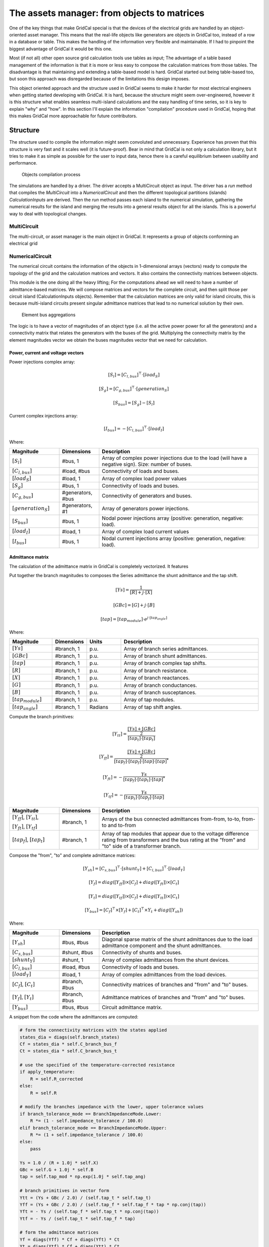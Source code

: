 The assets manager: from objects to matrices
============================================

One of the key things that make GridCal special is that the devices
of the electrical grids are handled by an object-oriented asset manager.
This means that the real-life objects like generators are objects in GridCal
too, instead of a row in a database or table. This makes the handling of the
information very flexible and maintainable. If I had to pinpoint the biggest
advantage of GridCal it would be this one.

Most (if not all) other open source grid calculation tools use tables as input;
The advantage of a table based management of the information is that it is
more or less easy to compose the calculation matrices from those tables.
The disadvantage is that maintaining and extending a table-based model is
hard. GridCal started out being table-based too, but soon this approach
was disregarded because of the limitations this design imposes.

This object oriented approach and the structure used in GridCal seems to make
it harder for most electrical engineers when getting started developing with GridCal.
It is hard, because the structure might seem over-engineered, however it is 
this structure what enables seamless multi-island calculations and the
easy handling of time series, so it is key to explain "why" and "how".
In this section I'll explain the information "compilation" procedure used in 
GridCal, hoping that this makes GridCal more approachable for future 
contributors.

Structure
---------

The structure used to compile the information might seem convoluted and 
unnecessary. Experience has proven that this structure is very fast and it 
scales well (it is future-proof). 
Bear in mind that GridCal is not only a calculation library, but
it tries to make it as simple as possible for the user to input data, hence 
there is a careful equilibrium between usability and performance.

.. figure:: ../figures/CompilationProcess.png
    :alt: Compilation process
    :width: 1004px
    :height: 562px
    :scale: 70%

    Objects compilation process

The simulations are handled by a driver. The driver accepts a MultiCircuit object as input.
The driver has a `run` method that compiles the `MultiCircuit` into a `NumericalCircuit` and then
the different topological partitions (islands) `CalculationInputs` are derived. Then the `run` method
passes each island to the numerical simulation, gathering the numerical results for the island and
merging the results into a general results object for all the islands. This is a powerful way to deal with topological changes.

MultiCircuit
^^^^^^^^^^^^
The multi-circuit, or asset manager is the main object in GridCal. 
It represents a group of objects conforming an electrical grid

NumericalCircuit
^^^^^^^^^^^^^^^^
The numerical circuit contains the information of the objects in 1-dimensional 
arrays (vectors) ready to compute the topology of the grid and the calculation 
matrices and vectors. It also contains the connectivity matrices between 
objects.

This module is the one doing all the heavy lifting; For the computations ahead 
we will need to have a number of admittance-based matrices. 
We will compose matrices and vectors for the complete circuit, and
then split those per circuit island (CalculationInputs objects).
Remember that the calculation matrices are only valid for island circuits, 
this is because multi-island circuits present singular admittance matrices that 
lead to no numerical solution by their own.



.. figure:: ../figures/ElementBusAgregation.png
    :alt: Element bus aggregations

    Element bus aggregations

The logic is to have a vector of magnitudes of an object type (i.e. all the 
active power power for all the generators) and a connectivity matrix that 
relates the generators with the buses of the grid. Multiplying the connectivity 
matrix by the element magnitudes vector we obtain the buses magnitudes vector 
that we need for calculation.

Power, current and voltage vectors
""""""""""""""""""""""""""""""""""

Power injections complex array:

.. math::
	[S_{l} ]= [C_{l,bus}]^\top \cdot [load_S]


.. math::
	[S_{g}]= [C_{g,bus}]^\top \cdot [generation_S]


.. math::
	[S_{bus}] = [S_{g}]  - [S_{l}]

Current complex injections array:

.. math::
	[I_{bus}] = - [C_{l,bus}]^\top \cdot [load_I]


Where:

.. list-table::
   :widths: 25 20 80
   :header-rows: 1

   * - Magnitude
     - Dimensions
     - Description

   * - :math:`[S_{l}]`
     - #bus, 1
     - Array of complex power injections due to the load (will have a negative sign).
       Size: number of buses.

   * - :math:`[C_{l,bus}]`
     - #load, #bus
     - Connectivity of loads and buses.

   * - :math:`[load_S]`
     - #load, 1
     - Array of complex load power values

   * - :math:`[S_{g}]`
     - #bus, 1
     - Connectivity of loads and buses.

   * - :math:`[C_{g,bus}]`
     - #generators, #bus
     - Connectivity of generators and buses.

   * - :math:`[generation_S]`
     - #generators, #1
     - Array of generators power injections.

   * - :math:`[S_{bus}]`
     - #bus, 1
     - Nodal power injections array (positive: generation, negative: load).

   * - :math:`[load_I]`
     - #load, 1
     - Array of complex load current values

   * - :math:`[I_bus]`
     - #bus, 1
     - Nodal current injections array (positive: generation, negative: load).

Admittance matrix
"""""""""""""""""
The calculation of the admittance matrix in GridCal is completely vectorized.
It features


Put together the branch magnitudes to composes the Series admittance the
shunt admittance and the tap shift.

.. math::
    [Ys] = \frac{1}{[R] + j \cdot [X]}

.. math::
    [GBc] = [G] + j \cdot [B]

.. math::
    [tap] = [tap_{module}] \cdot e^{j \cdot [tap_{angle}]}

Where:

.. list-table::
   :widths: 25 20 20 80
   :header-rows: 1

   * - Magnitude
     - Dimensions
     - Units
     - Description

   * - :math:`[Ys]`
     - #branch, 1
     - p.u.
     - Array of branch series admittances.

   * - :math:`[GBc]`
     - #branch, 1
     - p.u.
     - Array of branch shunt admittances.

   * - :math:`[tap]`
     - #branch, 1
     - p.u.
     - Array of branch complex tap shifts.

   * - :math:`[R]`
     - #branch, 1
     - p.u.
     - Array of branch resistance.

   * - :math:`[X]`
     - #branch, 1
     - p.u.
     - Array of branch reactances.

   * - :math:`[G]`
     - #branch, 1
     - p.u.
     - Array of branch conductances.

   * - :math:`[B]`
     - #branch, 1
     - p.u.
     - Array of branch susceptances.

   * - :math:`[tap_{module}]`
     - #branch, 1
     - p.u.
     - Array of tap modules.

   * - :math:`[tap_{angle}]`
     - #branch, 1
     - Radians
     - Array of tap shift angles.


Compute the branch primitives:

.. math::

    [Y_{tt}] = \frac{\frac{[Ys] + [GBc]}{2}}{[tap_t] \cdot [tap_t]}

.. math::
    [Y_{ff}] = \frac{\frac{[Ys] + [GBc]}{2}}{[tap_f] \cdot [tap_f] \cdot [tap] \cdot [tap]^*}

.. math::
    [Y_{ft}] = - \frac{Ys}{[tap_f] \cdot [tap_t] \cdot [tap]^*}

.. math::
    [Y_{tf}] = - \frac{Ys}{[tap_t] \cdot [tap_f] \cdot [tap]}

.. list-table::
   :widths: 25 20 80
   :header-rows: 1

   * - Magnitude
     - Dimensions
     - Description

   * - :math:`[Y_{ff}]`, :math:`[Y_{tt}]`,

       :math:`[Y_{ft}]`, :math:`[Y_{tf}]`
     - #branch, 1
     - Arrays of the bus connected admittances from-from, to-to, from-to and to-from

   * - :math:`[tap_f]`, :math:`[tap_t]`
     - #branch, 1
     - Array of tap modules that appear due to
       the voltage difference rating from
       transformers and the bus rating at the
       "from" and "to" side of a transformer branch.


Compose the "from", "to" and complete admittance matrices:

.. math::
    [Y_{sh}]= [C_{s,bus}]^\top \cdot [shunt_Y] + [C_{l,bus}]^\top \cdot [load_Y]

.. math::
    [Y_f] = diag([Y_{ff}]) \times [C_f] + diag([Y_{ft}]) \times [C_t]

.. math::
    [Y_t] = diag([Y_{tf}]) \times [C_f] + diag([Y_{tt}]) \times [C_t]

.. math::
    [Y_{bus}] = [C_f]^\top \times [Y_f] + [C_t]^\top \times Y_t + diag([Y_{sh}])


Where:

.. list-table::
   :widths: 25 20 80
   :header-rows: 1

   * - Magnitude
     - Dimensions
     - Description

   * - :math:`[Y_{sh}]`
     - #bus, #bus
     - Diagonal sparse matrix of the shunt admittances due to the load admittance component and the
       shunt admittances.

   * - :math:`[C_{s,bus}]`
     - #shunt, #bus
     - Connectivity of shunts and buses.

   * - :math:`[shunt_Y]`
     - #shunt, 1
     - Array of complex admittances from the shunt devices.

   * - :math:`[C_{l,bus}]`
     - #load, #bus
     - Connectivity of loads and buses.

   * - :math:`[load_Y]`
     - #load, 1
     - Array of complex admittances from the load devices.

   * - :math:`[C_f]`, :math:`[C_t]`
     - #branch, #bus
     - Connectivity matrices of branches and "from" and "to" buses.

   * - :math:`[Y_f]`, :math:`[Y_t]`
     - #branch, #bus
     - Admittance matrices of branches and "from" and "to" buses.

   * - :math:`[Y_{bus}]`
     - #bus, #bus
     - Circuit admittance matrix.

A snippet from the code where the admittances are computed:

.. code::

    # form the connectivity matrices with the states applied
    states_dia = diags(self.branch_states)
    Cf = states_dia * self.C_branch_bus_f
    Ct = states_dia * self.C_branch_bus_t

    # use the specified of the temperature-corrected resistance
    if apply_temperature:
        R = self.R_corrected
    else:
        R = self.R

    # modify the branches impedance with the lower, upper tolerance values
    if branch_tolerance_mode == BranchImpedanceMode.Lower:
        R *= (1 - self.impedance_tolerance / 100.0)
    elif branch_tolerance_mode == BranchImpedanceMode.Upper:
        R *= (1 + self.impedance_tolerance / 100.0)
    else:
        pass

    Ys = 1.0 / (R + 1.0j * self.X)
    GBc = self.G + 1.0j * self.B
    tap = self.tap_mod * np.exp(1.0j * self.tap_ang)

    # branch primitives in vector form
    Ytt = (Ys + GBc / 2.0) / (self.tap_t * self.tap_t)
    Yff = (Ys + GBc / 2.0) / (self.tap_f * self.tap_f * tap * np.conj(tap))
    Yft = - Ys / (self.tap_f * self.tap_t * np.conj(tap))
    Ytf = - Ys / (self.tap_t * self.tap_f * tap)

    # form the admittance matrices
    Yf = diags(Yff) * Cf + diags(Yft) * Ct
    Yt = diags(Ytf) * Cf + diags(Ytt) * Ct
    Ybus = csc_matrix(Cf.T * Yf + Ct.T * Yt + diags(Ysh))


Adjacency matrix
""""""""""""""""

The computation of the circuit adjacency matrix from matrices that we need anyway
for the admittance matrix computation is a very efficient way of dealing with the
topological computation. First we establish the total branch-bus connectivity matrix:

.. math::
    [C_{branch-bus}] = [C_f] + [C_t]

Then we compute the bus-bus connectivity matrix, which is the graph adjacency matrix:

.. math::
        [A] = [C_{branch-bus}]^\top \times [C_{branch-bus}]

Islands detection
"""""""""""""""""

The admittance matrix of a circuit with more than one island is singular.
Therefore, the circuit has to be split in sub-circuits in order to be solved.
The suggested algorithm to find the islands of a circuit is the Depth First Search
algorithm (DFS).

Previously it was already determined that the circuit complete graph is given by
the Bus-Bus connectivity matrix :math:`[C_{bus, bus}]`. This matrix is also known as the
node adjacency matrix. For algorithmic purposes we will call it the adjacency matrix :math:`A`.
As a side note, the matrix :math:`A` is a sparse matrix.

For algorithmic purposes,  :math:`A` is chosen to be a CSC sparse matrix.
This is important because the following algorithm uses the CSC sparse structure to
find the adjacent elements of a node.

The following function implements the non-recursive (hence faster) version of the DFS
algorithm, which traverses the bus-bus connectivity matrix (also known as the adjacent
graph matrix)

.. code::

    def find_islands(A):
        """
        Method to get the islands of a graph
        This is the non-recursive version
        :param: A: Circuit adjacency sparse matrix in CSC format
        :return: islands list where each element is a list of the node indices of the island
        """

        # Mark all the vertices as not visited
        visited = np.zeros(self.node_number, dtype=bool)

        # storage structure for the islands (list of lists)
        islands = list()

        # set the island index
        island_idx = 0

        # go though all the vertices...
        for node in range(self.node_number):

            # if the node has not been visited...
            if not visited[node]:

                # add new island, because the recursive process has already
                # visited all the island connected to v

                islands.append(list())

                # -------------------------------------------------------------------------
                # DFS: store all the reachable vertices into the island from current
                #      vertex "node".

                # declare a stack with the initial node to visit (node)
                stack = list()
                stack.append(node)

                while len(stack) > 0:

                    # pick the first element of the stack
                    v = stack.pop(0)

                    # if v has not been visited...
                    if not visited[v]:

                        # mark as visited
                        visited[v] = True

                        # add element to the island
                        islands[island_idx].append(v)

                        # Add the neighbours of v to the stack
                        start = A.indptr[v]
                        end = A.indptr[v + 1]
                        for i in range(start, end):
                            k = A.indices[i]  # get the column index in the CSC scheme
                            if not visited[k]:
                                stack.append(k)
                            else:
                                pass
                    else:
                        pass
                # -----------------------------------------------------------------------

                # increase the islands index, because all the other connected vertices
                # have been visited
                island_idx += 1

            else:
                pass

        # sort the islands to maintain raccord
        for island in islands:
            island.sort()

        return islands

The function returns a list (island) where each element is a list of the node
indices of the island. These are used to slice the previously computed arrays
so that each array slice is copied to the apropriate instance of `CalculationInputs`.


CalculationInputs
^^^^^^^^^^^^^^^^^
This object contains the calculation arrays already split by island. Hence this
object contains information such as the island admittance matrix, the power 
injections and any other numerical array that the solvers may need.